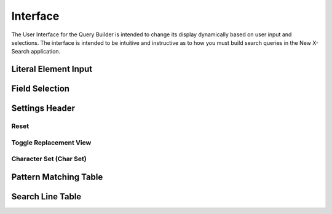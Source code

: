 Interface
=========

The User Interface for the Query Builder is intended to change its display dynamically based on user input and selections.  The interface is intended to be intuitive and instructive as to how you must build search queries in the New X-Search application.

Literal Element Input
---------------------

Field Selection
---------------

Settings Header
---------------

Reset
+++++

Toggle Replacement View
+++++++++++++++++++++++

Character Set (Char Set)
++++++++++++++++++++++++

Pattern Matching Table
----------------------

Search Line Table
-----------------
